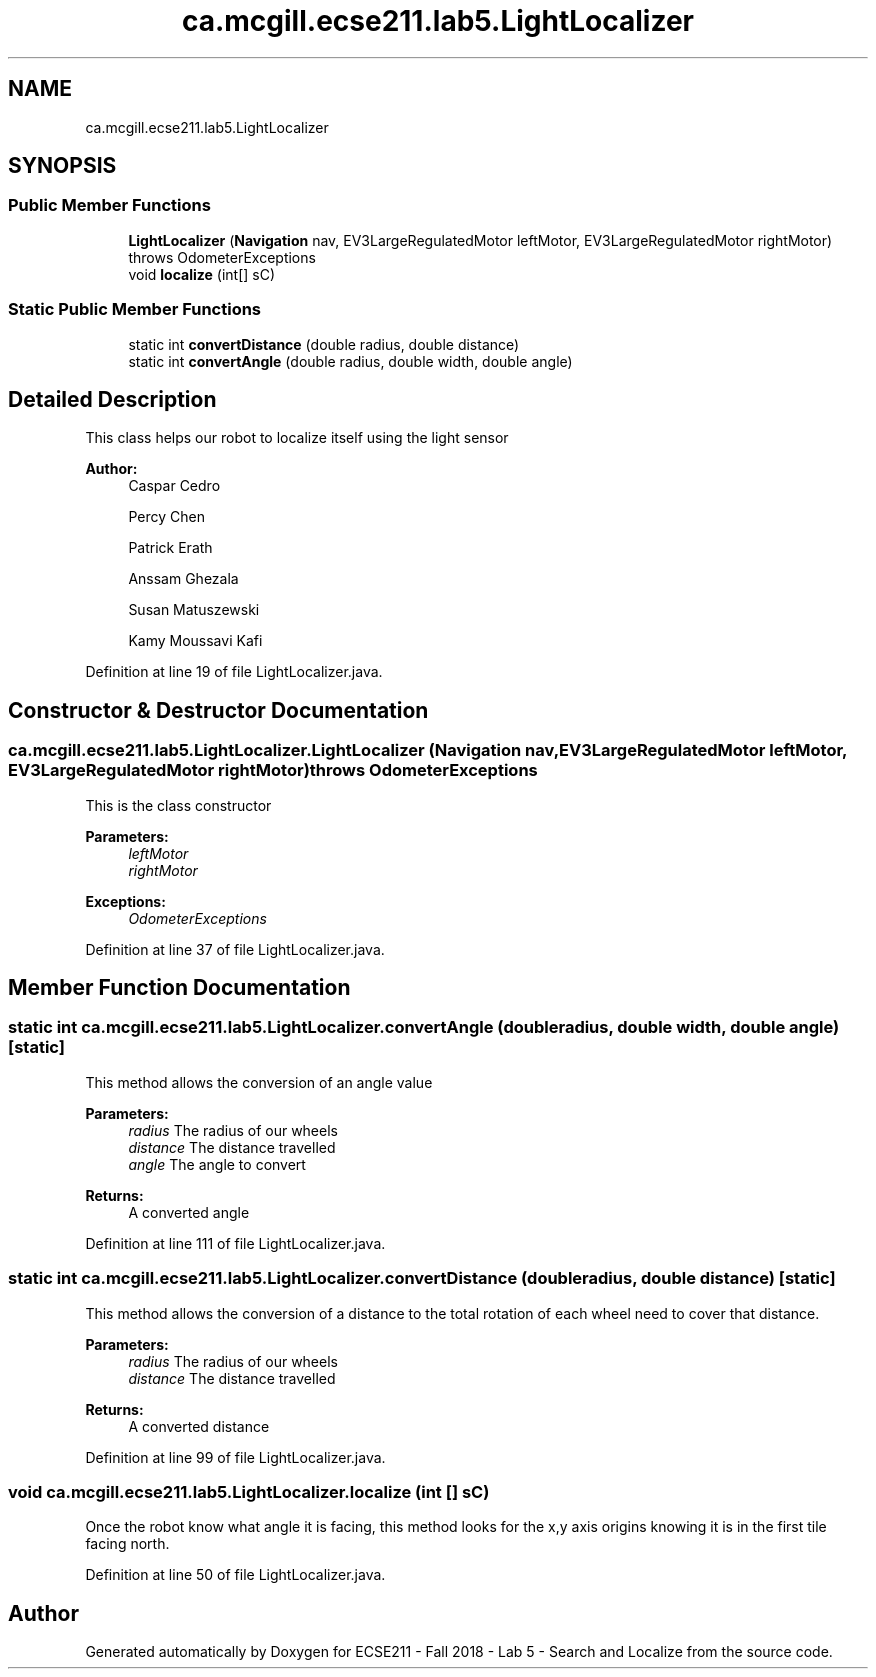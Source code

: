 .TH "ca.mcgill.ecse211.lab5.LightLocalizer" 3 "Wed Oct 24 2018" "Version 1.0" "ECSE211 - Fall 2018 - Lab 5 - Search and Localize" \" -*- nroff -*-
.ad l
.nh
.SH NAME
ca.mcgill.ecse211.lab5.LightLocalizer
.SH SYNOPSIS
.br
.PP
.SS "Public Member Functions"

.in +1c
.ti -1c
.RI "\fBLightLocalizer\fP (\fBNavigation\fP nav, EV3LargeRegulatedMotor leftMotor, EV3LargeRegulatedMotor rightMotor)  throws OdometerExceptions "
.br
.ti -1c
.RI "void \fBlocalize\fP (int[] sC)"
.br
.in -1c
.SS "Static Public Member Functions"

.in +1c
.ti -1c
.RI "static int \fBconvertDistance\fP (double radius, double distance)"
.br
.ti -1c
.RI "static int \fBconvertAngle\fP (double radius, double width, double angle)"
.br
.in -1c
.SH "Detailed Description"
.PP 
This class helps our robot to localize itself using the light sensor
.PP
\fBAuthor:\fP
.RS 4
Caspar Cedro 
.PP
Percy Chen 
.PP
Patrick Erath 
.PP
Anssam Ghezala 
.PP
Susan Matuszewski 
.PP
Kamy Moussavi Kafi 
.RE
.PP

.PP
Definition at line 19 of file LightLocalizer\&.java\&.
.SH "Constructor & Destructor Documentation"
.PP 
.SS "ca\&.mcgill\&.ecse211\&.lab5\&.LightLocalizer\&.LightLocalizer (\fBNavigation\fP nav, EV3LargeRegulatedMotor leftMotor, EV3LargeRegulatedMotor rightMotor) throws \fBOdometerExceptions\fP"
This is the class constructor
.PP
\fBParameters:\fP
.RS 4
\fIleftMotor\fP 
.br
\fIrightMotor\fP 
.RE
.PP
\fBExceptions:\fP
.RS 4
\fIOdometerExceptions\fP 
.RE
.PP

.PP
Definition at line 37 of file LightLocalizer\&.java\&.
.SH "Member Function Documentation"
.PP 
.SS "static int ca\&.mcgill\&.ecse211\&.lab5\&.LightLocalizer\&.convertAngle (double radius, double width, double angle)\fC [static]\fP"
This method allows the conversion of an angle value
.PP
\fBParameters:\fP
.RS 4
\fIradius\fP The radius of our wheels 
.br
\fIdistance\fP The distance travelled 
.br
\fIangle\fP The angle to convert 
.RE
.PP
\fBReturns:\fP
.RS 4
A converted angle 
.RE
.PP

.PP
Definition at line 111 of file LightLocalizer\&.java\&.
.SS "static int ca\&.mcgill\&.ecse211\&.lab5\&.LightLocalizer\&.convertDistance (double radius, double distance)\fC [static]\fP"
This method allows the conversion of a distance to the total rotation of each wheel need to cover that distance\&.
.PP
\fBParameters:\fP
.RS 4
\fIradius\fP The radius of our wheels 
.br
\fIdistance\fP The distance travelled 
.RE
.PP
\fBReturns:\fP
.RS 4
A converted distance 
.RE
.PP

.PP
Definition at line 99 of file LightLocalizer\&.java\&.
.SS "void ca\&.mcgill\&.ecse211\&.lab5\&.LightLocalizer\&.localize (int [] sC)"
Once the robot know what angle it is facing, this method looks for the x,y axis origins knowing it is in the first tile facing north\&. 
.PP
Definition at line 50 of file LightLocalizer\&.java\&.

.SH "Author"
.PP 
Generated automatically by Doxygen for ECSE211 - Fall 2018 - Lab 5 - Search and Localize from the source code\&.
